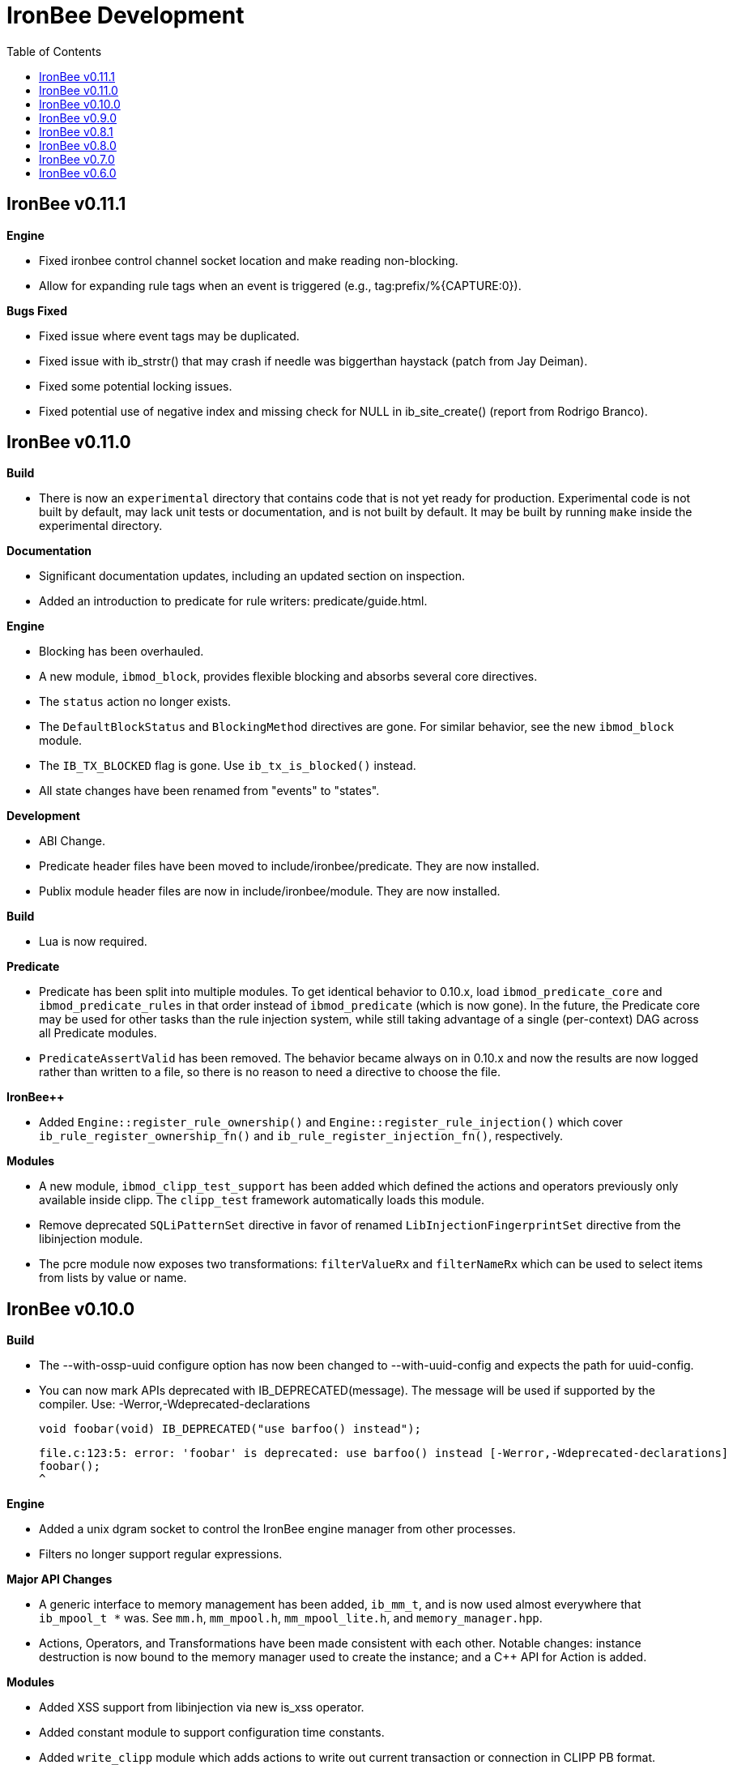 ////
This file is intended to be read in HTML via translation with asciidoc.
////

= IronBee Development
:toc2:

== IronBee v0.11.1

**Engine**

- Fixed ironbee control channel socket location and make reading non-blocking.
- Allow for expanding rule tags when an event is triggered (e.g., tag:prefix/%{CAPTURE:0}).

**Bugs Fixed**

- Fixed issue where event tags may be duplicated.
- Fixed issue with ib_strstr() that may crash if needle was biggerthan haystack (patch from Jay Deiman).
- Fixed some potential locking issues.
- Fixed potential use of negative index and missing check for NULL in ib_site_create() (report from Rodrigo Branco).

== IronBee v0.11.0

**Build**

- There is now an `experimental` directory that contains code that is not yet ready for production.  Experimental code is not built by default, may lack unit tests or documentation, and is not built by default.  It may be built by running `make` inside the experimental directory.

**Documentation**

- Significant documentation updates, including an updated section on inspection.
- Added an introduction to predicate for rule writers: predicate/guide.html.

**Engine**

- Blocking has been overhauled.
  - A new module, `ibmod_block`, provides flexible blocking and absorbs several core directives.
  - The `status` action no longer exists.
  - The `DefaultBlockStatus` and `BlockingMethod` directives are gone.  For similar behavior, see the new `ibmod_block` module.
  - The `IB_TX_BLOCKED` flag is gone.  Use `ib_tx_is_blocked()` instead.
- All state changes have been renamed from "events" to "states".

**Development**

- ABI Change.
- Predicate header files have been moved to include/ironbee/predicate.  They are now installed.
- Publix module header files are now in include/ironbee/module.  They are now installed.

**Build**

- Lua is now required.

**Predicate**

- Predicate has been split into multiple modules.  To get identical behavior to 0.10.x, load `ibmod_predicate_core` and `ibmod_predicate_rules` in that order instead of `ibmod_predicate` (which is now gone).  In the future, the Predicate core may be used for other tasks than the rule injection system, while still taking advantage of a single (per-context) DAG across all Predicate modules.
- `PredicateAssertValid` has been removed.  The behavior became always on in 0.10.x and now the results are now logged rather than written to a file, so there is no reason to need a directive to choose the file.

**IronBee++**

- Added `Engine::register_rule_ownership()` and `Engine::register_rule_injection()` which cover `ib_rule_register_ownership_fn()` and `ib_rule_register_injection_fn()`, respectively.

**Modules**

- A new module, `ibmod_clipp_test_support` has been added which defined the actions and operators previously only available inside clipp.  The `clipp_test` framework automatically loads this module.
- Remove deprecated `SQLiPatternSet` directive in favor of renamed `LibInjectionFingerprintSet` directive from the libinjection module.
- The pcre module now exposes two transformations: `filterValueRx` and `filterNameRx` which can be used to select items from lists by value or name.

== IronBee v0.10.0

**Build**

- The --with-ossp-uuid configure option has now been changed to --with-uuid-config and expects the path for uuid-config.

- You can now mark APIs deprecated with IB_DEPRECATED(message).  The message will be used if supported by the compiler. Use: -Werror,-Wdeprecated-declarations

        void foobar(void) IB_DEPRECATED("use barfoo() instead");

        file.c:123:5: error: 'foobar' is deprecated: use barfoo() instead [-Werror,-Wdeprecated-declarations]
        foobar();
        ^

**Engine**

- Added a unix dgram socket to control the IronBee engine manager from other processes.
- Filters no longer support regular expressions.

**Major API Changes**

- A generic interface to memory management has been added, `ib_mm_t`, and is now used almost everywhere that `ib_mpool_t *` was.  See `mm.h`, `mm_mpool.h`, `mm_mpool_lite.h`, and `memory_manager.hpp`.
- Actions, Operators, and Transformations have been made consistent with each other.  Notable changes: instance destruction is now bound to the memory manager used to create the instance; and a C++ API for Action is added.

**Modules**

- Added XSS support from libinjection via new is_xss operator.
- Added constant module to support configuration time constants.
- Added `write_clipp` module which adds actions to write out current transaction or connection in CLIPP PB format.
- The `libinjection` module now supports optinal confidence ratings for each pattern.  Simply add a space and the rating (0 to 100) after each line.
- The `@is_sqli` operator (`libinjection` module) now supports capture.  The matching fingerprint will be stored under the `fingerprint` key and the confidence under the `confidence` key.
- Renamed the `libinjection` module directive `SQLiPatternSet` (now deprecated) to `LibInjectionFingerprintSet` to better match libinjection terminology and directive naming conventions.
- You can now use the simple module name instead of the full module filename with LoadModule (e.g., `LoadModule rules` vs `LoadModule ibmod_rules.so`). The filename is still supported as well.

**Predicate**

*Warning: Breaks backwards compatibility.*  Simple expressions should continue to work.  Expressions involving deprecations or that manipulate ValueLists will break.

Predicate has been significantly overhauled.  Notable changes are below, but see the documentation for details.

- All documentation has been updated.  It has all been moved to asciidoc.  See `introduction.html`, `reference.html`, and `lua_frontend.html`.
- Result of nodes is now a single value rather than a ValueList.  This change simplifies several things and avoids parsing ambiguities with list literals.
- Null is now written as `:` to allow `null` to be used as a name while maintaining a simple grammar.
- Both null and the empty list are falsy.
- Named literals are now supported, e.g., `foo:5`.
- List literals are now supported, e.g., `args:[a:1 b:2]`.
- Almost all calls now transform if all their arguments are literals.  The main exceptions are the IronBee calls.
- Many calls now allow any argument to be dynamic.  The main exceptions are regular expressions, operator names, and transformation names.
- Many documentation improvements: See `reference.txt` and `lua_frontend.txt`.
- All Lua expression objects now have methods for functions.
- The Lua shortcuts for operators and transformations have been removed.  Use `P.Operator` and `P.Transformation` instead.  These issued deprecation warnings in 0.9.
- The Lua deprecated utility routines such as `P.define` are now removed.  Use `PUtil.Define` instead.  These issued deprecation warnings in 0.9.
- The Value API has significantly changed.  See `value.hpp`.
- There is a new framework for easily writing calls.  See `functional.hpp`.
- The predicate module now generates a separate graph for every context.  This has no semantic effect at the moment, but will allow future features that make use of the context, e.g., configuration time policy evaluation.  On the downside, it significantly increases memory usage.

**TrafficServer Plugin**

- Wired in support for the engine manager control channel.

**Util**

- Added an alternative memory pool, `ib_mpool_lite_t`.  A lite memory pool lacks most of the features of `ib_mpool_t`, but has simpler code and lower memory overhead.  They are intended as a superior choice for when only a small number of allocations will be, e.g., for a temporary memory pool that is used only within a function.

**Lua**

- Added `getTransactionId()` and `getConnectionId()` to the transaction API.

**Deprecated Items Removed**

- Operator `ee_match_any` deprecated alias was removed.  You must now use `ee`.

- Directive `HTTPStatusCodeContents` deprecated alias was removed.  You must now use `ErrorPageMap`.

- Directive `LuaCommitRules` deprecated alias was removed as it is no longer required to commit rules.


== IronBee v0.9.0

**Build**

- Added `--with-boost-thread-suffix` to support packaging of `libboost_thread.so` without or without the `-mt` suffix.

- Ruby 1.9 now required.  This is a build dependency only; IronBee does not require Ruby to be used.  Build is now fully compatible with Ruby 2.0.  If you need to use alternative ruby or gem binaries, those can specified by setting RUBY and GEM in configure, e.g., 'configure RUBY=/usr/bin/ruby19 GEM=/usr/bin/gem19'.

- Added `--disable-ruby-code` and `--enable-ruby-code` configure options.  If `--disable-ruby-code` is specified, then ruby dependencies will not be checked and ruby based tests will not be run.  If `--enable-ruby-code` is specified, then dependencies will be checked and configure will fail if they are not present.  If neither option is specified, then dependencies will be checked but will not be fatal; tests will be run if all dependencies pass.

**Engine**

- The data field layer (rule targets) has been overhauled.  Data fields are now known as 'vars'.  Expansions and filters should be significantly faster.  `InitVarIndexed` and `InitCollectionIndexed` have been removed; their normal versions now Index automatically.

- Added API to load a module from a symbol rather than a file (`ib_module_load_from_sym()`) and an API to load a symbol from a file without initializing the module (`ib_module_file_to_sym()`).

- Rules claimed by alternative rule systems are allowed to not have a phase.  It is up to the alternative rule system to check the phase.

- All `void **` parameters have been replaced with `void *` parameters.  This allows them to be used to output to specific pointer types without a cast.

- Engine will now warn if loading a module compiled for a different version and error and refuse to load a module compiled for a different ABI.

- Moved request_header_finished_event after site context selection so that it has the correct configuration context.  Additionally added a request_header_process_event before site context selection to be used to process any header data prior to site context selection (e.g., normalize hostname, etc.)

- `ib_txdata_t` has been replaced with a `const char*`, `size_t` pair of arguments in all places.

- The parsed content interface (`parsed_content.h`) has been changed to take `ib_mpool_t` in place of `ib_tx_t`.  The header structures and methods have also been refactored to simpler names.

- Added rule tracing.  To use, configure IronBee with --enable-rule-trace.  This will add instrumentation code to the rule engine and enable the `RuleTrace` and `RuleTraceFile` directives.  `RuleTrace` takes a rule id as a parameter and enables tracing for that rule.  Traces will be output at the end of each transaction to either stderr or the file specified by `RuleTraceFile`.  Output is CSV of local ip, local port, remote ip, remote port, transaction id, rule id, number of times rule was evaluated, and total number of microseconds spent evaluating rule.  `RuleTraceFile` is context specific.

- Server callbacks now take pointer-length strings rather than NUL-terminated strings.

- Change buffer limit actions from Reject/RollOver to FlushAll/FlushPartial.

**Predicate**

- The Field call is now known as Var.  Field continues to exist as an alias for Var.

- Predicate now supports phaseless rules.  Phaseless rules will execute as early as possible.

- The long form of Var is now supported, allowing specification of a wait and final phase.

- A variety of simplifying transformations have been added.

- Added new directive, `PredicateTrace` which takes either "" (stderr) or a path and writes out a trace file of what Predicate is doing.  See `predicate/ptrace.pdf`.

- Fixed bug causing Predicate rules to fire multiple times.

- Predicate evaluation state has been moved out of the Node subclasses and into a NodeEvalState class.  This improves const correctness and removes the dependence of Predicate on specific multithreading approaches.  In particular, Predicate now works with continuation approaches.

- Utility functions like P.define(...) are moving to a new namespace (PUtil) and will all start with uppercase letters (e.g., PUtil.Define(...)).  Deprecation warnings are enabled and old naming conventions should be changed to the new format.

- Predicate now fires a Predicate rule for each value in the valuelist of the top node for that rule instead of only once.

- There is now a `set_predicate_vars` action.  This action can be placed as the **first** action.  It will set the `PREDICATE_VALUE` and `PREDICATE_VALUE_NAME` for each value in the valuelist.  These vars may then be used by other actions for that rule.
**Lua**

- LuaCommitRules is deprecated and should not be used. Lua rules are committed to the engine automatically at the end of every Lua file parse.

**Core**

- The trasnformation ifloor is now an available action that returns an number instead of a float.
- The trasnformation iceil is now an available action that returns an number instead of a float.
- The trasnformation iround is now an available action that returns an number instead of a float.
- The trasnformation floor is now aliased to ifloor and should be considered deprecated.
- The trasnformation ceil is now aliased to iceil and should be considered deprecated.
- The trasnformation round is now aliased to iround and should be considered deprecated.

**Servers**

- TrafficServer: Compatible with 4.1.x.
- TrafficServer: Added support for writting ironbee transaction logs.

**Fast**

- Added `extract_waggle.rb` to extract fast patterns from waggle rules and updated `build.rb` to use appropriately for `.lua` and `.waggle` files.

- Added support for Lua/Waggle to `suggest.rb`.  Use `suggest.rb --lua`.

**CLIPP**

- Added ClippScript, a Ruby DSL for creating CLIPP inputs.  See `clipp/clippscript.md`.

- view:summary now adds a "CLIPP INPUT" prefix to each summary line.

- Clipp Test now has support for asserting on a per-input basis.  See `assert_log_every_input_match` and `assert_log_every_input_no_match`.

- Added `@add` and `@addmissing` modifiers to add headers (always and conditionally, respectively).

- ClippTest is now more usable outside of `make check`.  Previously, ClippTest required `top_builddir` and `abs_top_builddir` to be defined in the environment and used the former for output and the latter for finding `clipp` and modules.  Now, if the former is missing, the current directory is used instead; if the latter is missing, ClippTest will try to use an installed IronBee's `clipp` and modules.

- The `clipp_announce` action now supports variable expansions.

**IronBee++**

- The `IBPPTestFixture` class used in IronBee++ test fixtures has been promoted to part of the public API as `IronBee::TestFixture`.  This makes it easier for other IronBee++ based code to write unit tests.
- `ConfigurationParser::create()` no longer informs the engine that configuration has started; `ConfigurationParser::destroy()` no longer informs the engine that configuration has finished.  Instead, use the new methods `Engine::configuration_started()` and `Engine::configuration_finished()`.  This change brings IronBee++ in line with C API semantics and will be useful for future support of other configuration modes.

- `IronBee::Server` now has methods for setting callbacks to C++ functionals.

- Added initial ParserSuite support: a function to translate a sequence of ParserSuite headers to a sequence of `IronBee::ParserHeader`s.

**Docs**

- Converted docbook manual to asciidoc.  This is built with `make ref-manual`.

== IronBee v0.8.1

**Build**

* Use EXTRA_LDFLAGS from apxs, but do not use non-existent library search paths.

**Engine**

* Do not process events when there is no data.

**Rule Engine**

* Fixed issues blocking outside of rules in response (XRules).

**XRules**

* Fixed path comparison that should have been a prefix match.

**Waggle**

* Fixed capture action (really a modifier).
* Fixed loop detection in follows().

**Bugs**

* Fixed a mis-placed assert() in whitespace removal.

**Clipp**

* Fixed issues with assert_log_evry_input_no_match.

**LibHTP**

* Updated LibHTP parser to v0.5.9.

== IronBee v0.8.0

**Deprecations**

* The 'ac' module (deprecated in 0.7.0) has been removed.
* Directive "DefaultBlockStatus 403" is repaced by "BlockingMethod status=403"

**Build**

* Modules and plugins are now installed into libexec instead of lib.

* New macros are available, `NONULL` and `ALL_NONNULL_ATTRIBUTE`, for telling
  gcc and clang that certain parameters should never be NULL.  Some APIs
  (e.g., mpool, hash) make use of these new macros.

**Predicate**

* A new rule injection system, Predicate, was added.  Predicate provides a
  functional approach to writing rules and is designed to make rule logic
  composition and reuse easier and provide performance benefits.  See
  `predicate/predicate.md` for an overview.

**Engine Manager**

* An engine manager has been added.  The engine manager provides the ability
  for server plugins to easily handle reconfigurations.  Upon receiving
  notification of the reconfigure event, the server asks the engine manager
  to create a new IronBee engine.  If successful, the manager will then make
  the new engine current, and will destroy old engines once they are no longer
  used.

* The Traffic Server plugin has been modified to use the engine manager.

**Engine**

* Operators have been overhauled.  They are now entirely independent of the
  rule engine and can be called by any code.  The API has been significantly
  simplified as well.

* Added `ib_module_config_initialize()`.  This function provides an
  alternative approach to initializing module configuration data.  The
  original (still existent) method is to store an initial configuration data
  value and length in the module structure.  The new approach is to call
  this function in the module initialization handler.

* Modules now provide their static `ib_module_t` as a `const ib_module_t *`
  instead of an `ib_module_t *`.  The engine makes its own copy rather than
  reusing the static.  This change allows simultaneous use of modules by
  multiple engines.

* The context hook functions have been removed from the module initialization
  structures, and have been replaced with context hook registration functions.

* As part of the provider removal project, the matcher provider was
  removed -- nothing was using it; the parser provider was removed -- modhtp
  now provides parsing via engine hooks; and the audit log provider was
  removed -- audit logging is now contained entirely within core.

* Added indexed data fields which allows modules to register data field keys
  that are known at configuration time for rapid lookup.  Most pre-defined
  fields have been set as indexed.  Module authors that create fields should
  consider registering those keys as indexed during initialization via:
  `ib_data_register_indexed(ib_engine_data_configuration_get(ib), "my key")`.
  Custom data fields can be indexed via the `InitVarIndexed` and
  `InitCollectionIndexed` directives.

* Transformations have been overhauled: output flags have been removed;
  callback data is now the final argument; input flags have been changed to
  a single bool; added accessors; `ib_transformation_transform()` has been renamed to
  `ib_transformation_execute()` and now handles lists properly; separated creation and
  registration similar to operators.

* All `ib_hook_xxx_unregister()` functions have been removed.

**Util**

* Add external iterator support for hash.  See `ib_hash_iterator*`.
  `ib_hash_get()` and `ib_hash_get_ex()` now support NULL for the value
  argument to allow for membership tests.

* Hash keys are now consistently `const char *` instead of a mix of
  `const char *` and `const void *`.

* Hash now supports callback data for key hashing and equality.

**IronBee++**

* IronBee++ includes full support for operators and adds an optional
  functional based interface that can significantly simplify operator
  definitions, especially in C++11.

* Module delegates are now constructed on module initialization rather than
  load.  As a result, the `initialize()` method is no longer called.  This
  change makes it easier to write modules that function in multiple engine
  environments.

* Added static `Module::with_name(engine, name)` to acquire a module of a
  given name, i.e., `ib_engine_module_get()`.

* `convert_exception()` now only requires a ConstEngine instead of an Engine.

* Added `IronBee::Hash<T>`.

* Exceptions can now have a transaction or configuration parser attached to
  them (`errinfo_configuration_parser` and `errinfo_transaction`) which will
  be used to improve the log message.  Also, logging can be prevented by not
  attaching an `errinfo_what`.

* IronBee++ includes full support for transformations.

**CLIPP**

* Added `-e path` which causes `clipp` to handle consumer errors differently.
  On the first error, `clipp` will write the last input to `path` in protobuf
  format and exit.

* Added `@clipp_print` operator to IronBee modifier and consumer which outputs
  its argument and input to standard out.

* Added `writeraw` consumer to IronBee which outputs traffic as raw files in a specified directory.

**Other**

* Added `example_modules` directory with example modules.

* Major test organization overhaul.  The `tests` directory now holds only
  common test code. Module tests now in `modules/tests`, engine tests in
  `engine/tests`, and utility tests in `util/tests`.

* CLIPP based tests now use more meaningful filenames.  Filenames for the
  same test now use the same identifier.  Numbers in identifiers are
  incremental rather than random and identifiers now include the name of the
  test.

* CLIPP based tests no longer require modhtp.

* Added `ibmod_ps` ("ps" stands for ParserSuite), a module of mini parsers
  exposed as operators.  Can be used to validate format of any string and,
  via captures, to parse it into components.

* Various clean up and bug fixes.

== IronBee v0.7.0

**Deprecations**

* The `ac` module is deprecated.  It will emit a warning if loaded.

**Documentation**

* Syntax added to all operators.

* Preface added.

**Build**

* libhtp is now configured as part of configure stage rather than build
  stage.  In addition, libhtp will make use of any configure options.  Use
  ``./configure --help=recursive`` to see libhtp specific configure options.

* Extensive cleanup regarding use of `CFLAGS`, `CXXFLAGS`, etc.  Those
  variables are now respected and may be specified at configure or make time.
  Several configure options used to control those variables have been removed
  in favor of directly setting them.

* Warning settings changed to `-Wall -Wextra`.  `-Werror` will be enabled on
  newer compilers (any clang or gcc 4.6 or later).

* Build system now compatible with automake 1.13.  In addition, IronBee will
  take advantage of the new parallel test harness if automake 1.13 is used.

* Configure now checks for `ruby`, `gem`, and `ruby_protobuf` gem if C++ code
  is enabled.

* Configure now checks for `libcurl` and `yajl` and only enabled RIAK support
  if present.

* The Clang Thread Sanitizer is now supported.  However, a few tests cause
  false positives or break the thread sanitizer.  Pass
  `--enable-thread-sanitizer-workaround` to `configure` to disable these
  tests.  See the thread sanitizer documentation for how to enable it.

* Several unneeded checks removed.

**Configuration**

* Added `InspectionEngineOptions` to set the defaults for the inspection
  engine.

* Added `IncludeIfExists` directive to include a file only if it exists and is
  accessible.  This allows for inclusion of optional files.

**Engine**

* `ib_tx_t::data` has changed from a generic hash to an array indexed by
  module index.  This change puts it in line with per-module engine data and
  per-module context data.  `ib_tx_data_set()` and `ib_tx_data_get()` can be
  used by modules to read/write this data.

* Added RIAK kvstore.

* Several fixes to dynamic collections in the DPI.

* Lua rule support moved from the rule component to the Lua module.  The rules
  component gained support for modules to register arbitrary external rule
  drivers (see `ib_rule_register_external_driver()`), which the Lua module
  now uses.

* Data fields were cleaned up and refactored.  Notable changes to the public
  API include:

  * All capture related data routines have been moved to capture.h and begin
    `ib_capture` instead of `ib_data`.
  * Several transformation functions have been moved to transformation.h and
	to `ib_tfn` from `ib_data`.
  * All remaining data routines are now in `data.h` instead of `engine.h`.
  * All public `dpi` fields are now `data`.
  * To disambiguate, previous module data code has moved from `data` to
    `module_data`.

* Added managed collections which allow TX collections to be automatically
  populated / persisted.

* Added a core collection manager which takes one or more name=value pairs,
  and will automatically populate a collection with the specified name/value
  pairs.

* Added a core collection manager which takes a JSON formatted file,
  will automatically populate a collection from the content of the file.
  Optionally, the collection can persist to the collection, as well.

* Removed backward compatibility support for the `ip=` and `port=` parameters
  to the Hostname directive.

* Removed backward compatibility support for `=+` to the `SetVar` action.

* Logging overhaul.

  * For servers, use `ib_log_set_logger` and `ib_log_set_loglevel` to setup
    custom loggers.  Provider interface is gone.
  * For configuration writers, use `Log` and `LogLevel`; `DebugLog` and
    `DebugLogLevel` are gone.  `LogHandler` is also gone.
  * For module writers, use `ib_log_vex` instead of `ib_log_vex_ex`.  Include
    `log.h` for logging routines.
  * For engine developers, logging code is now in `log.c` and `log.h`.

* LogEvents has been refactored to use a direct API rather than a provider.

* Added utility functions that wrap YAJL, using it to decode JSON into an
  `ib_list_t` of `ib_field_t` pointers, and to encode an `ib_list_t` of
  `ib_field_t` pointers into JSON.

* Added `@match` and `@imatch` operators to do string-in-set calculations.

* Added `@istreq`, a string insensitive version of `@streq`.

* Support for unparsed data has been removed from IronBee.

  * The `ib_conndata_t` type has been removed.
  * `ib_conn_data_create()` has been removed.
  * The `ib_state_conndata_hook_fn_t` function typedef has been removed.
  * The `ib_hook_conndata_register()` and `ib_hook_conndata_unregister()
`    functions have been removed.
  * The `ib_state_notify_conn_data_in()` and `ib_state_notify_conn_data_out()
`    functions have been removed.

* The libhtp library has been updated to 0.5.

* All memory pool routines now assert fail instead of returning `EINVAL` when
  passed NULLs for require arguments.

**Modules**

* The `pcre` module has been updated to use the new transaction data API.

* The `pcre` module `dfa` operator now supports captures.

* Added a 'persist' module, which implements a collection manager that can
  populate and persist a collection using a file-system kvstore.

* Added a 'fast' module which supports rapid selection of rules to evaluate
  based on Aho-Corasick patterns.  See below and `fast/fast.html`.

* Added a module implementing libinjection functionality to aid in detecting
  SQL injection. This module exposes the `normalizeSqli` and the
  `normalizeSqliFold` transformations as well as the `is_sqli` operator.

* Added a module implementing Ivan Ristic's sqltfn library for normalizing
  SQL to aid in detecting SQL injection. This module exposes the
  `normalizeSqlPg` transformation.

* The `htp` module has been vastly reworked to work properly with libhtp 0.5.

**Fast**

* Added a variety of support for the fast rule system (the fast module
  described above is the runtime component).  Support includes utilities to
  suggest fast patterns for rules and for easy generation of the fast automata
  needed by the fast module.  See above and `fast/fast.html`.

**IronBee++**

* Moved catch, throw, and data support from internals to public.  These
  routines are not needed if you only use IronBee++ APIs but are very useful
  when accessing the IronBee C API from C++.

* Fixed bug with adding to `List<T>` where `T` was a `ConstX` IronBee++ class.

**Automata**

* Intermediate format and Eudoxus now support arbitrary automata metadata in
  the form of key-value pairs.  All command line generators include an
  `Output-Type` metadata key with value set to the output type as defined by
  `ee`.  `ee` now defaults to using this metadata to determine output type.
  This changes increments the Eudoxus format version and, as such, is not
  compatible with compiled automata from earlier versions.

* Eudoxus output callbacks are now passed the engine.

* Added `ia_eudoxus_all_outputs()` to iterate through every output in an
  automata.  `ee -L` can be used to do this from the command line.

* Added '\\iX' to Aho Corasick patterns which matches upper case of X and
  lower case of X for any X in A-Za-z.

* Added '\$' to Aho Corasick patterns which matches CR or NL.

* Added union support to Aho Corasick patterns, e.g., `[A-Q0-5]`.

**Clipp**

* All generators except `pb` now produced parsed events.  Use `@unparse` to
  get the previous behavior.  But note that IronBee no longer supports
  unparsed events.

* Several tests have been added, including a randomized test of IronBee in
  both single and multithreaded mode (`test_holistic`).

* The parse modifier now generates a complete set of events even if some of them are data less.  For example, if no headers are present provided in
  connection data, clipp will still produce a `REQUEST_HEADERS` event; before
  this change it would not.

**Other**

* The old CLI (ibcli) has been removed.

* Removed FTRACE code.

* Various bug fixes and cleanup.

== IronBee v0.6.0

**Build**

* IronBee++ and CLIPP are now built by default.  Use `--disable-cpp` to
  prevent.

* Build system now handles boost and libnids libraries better.  New
  `--with-boost-suffix` configuration option.

* Removed a number of unnecessary checks in configure.

* Included libhtp source, so this is no longer required.

**Engine**

* Enhanced support for buffering request/response data, including
  runtime support via the setflag action.

* Added initial support for persistent data. (see:
  `include/ironbee/kvstore.h`)

* Partial progress towards rework of configuration state transitions.
  Currently implicit.  Next version should be gone completely.

* Events can now be suppressed by setting the `suppress` field.

* Directory creation (`ib_util_mkpath`) rewritten.

**Rules, Configuration and Logging**

* Enhanced rule engine diagnostics logging (`RuleEngineLogData`,
  `RuleEngineLogLevel`).

* Simplified Hostname directive by moving IP/Port to a new
  Service directive.  For 0.6.x only, support the "ip=" and "port="
  parameters to the Hostname directive for backward compatibility with 0.5.x.

* Enhanced configuration context selection, which now takes Site,
  Service, Hostname and Location into account.

* Added an `InitVar` directive to set custom fields at config time.

* `SetVar` `=+` operator changed to `+=`.  Also added `-=` and `*=`.  For
  0.6.x only, support `=+` for backward compatibility with 0.5.x.

* Added floating point field type; removed unsigned field type.  Note that
  floating point values do not support eq and ne.

* The `ne` operator now correctly compares numbers.

* Initial support for implicit type conversions in operators.

* Fixed `pmf` operator so that relative filenames are based on
  config file location vs CWD.

* Enhanced PCRE matching to support setting limits.

* `AuditLogFileMode` now works.

* Default of `AuditEngine` is now `RelevantOnly`.

* Cleaned up audit log format, removing event level action and adding
  transaction level action, message, tags and threat level.

**Lua**

* Updated luajit code to v2.0.0.

* Enhanced Lua rule API with more access to internals.

**Modules**

* Enhanced GeoIP module to use O1/O01 country codes when
  lookups fail.

**Servers**

* Added support for regexp based header editing.

* Rewrote Apache httpd server module for httpd 2.4.

**Automata**

* Added IronAutomata framework for building, modifying, and executing automata
  (see: `automata/doc/example.md`).  Currently works as stand alone library
  but is not integrated into IronBee.

**CLIPP**

* CLIPP manual updated. (see: `clipp/clipp.md`)

* CLIPP tests now provide more information about failures.

**IronBee++**

* Support for new site API.

* Support for new float field type.

**Documentation**

* Added CHANGES file.

* Many manual updates.

* Doxygen dependency calculation fixed.  `make doxygen` in `docs` should now
  run only if files have changed.

* Removed long deprecated `fulldocs` doxygen.  Use `external` or `internal`
  instead.

* Updated to doxygen 1.8.1.

**Other**

* Various bug fixes and code cleanup.


